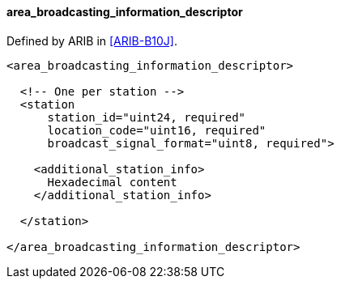 ==== area_broadcasting_information_descriptor

Defined by ARIB in <<ARIB-B10J>>.

[source,xml]
----
<area_broadcasting_information_descriptor>

  <!-- One per station -->
  <station
      station_id="uint24, required"
      location_code="uint16, required"
      broadcast_signal_format="uint8, required">

    <additional_station_info>
      Hexadecimal content
    </additional_station_info>

  </station>

</area_broadcasting_information_descriptor>
----
